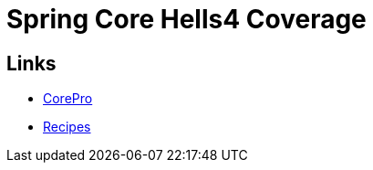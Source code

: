 = Spring Core Hells4 Coverage

== Links

- link:procore/README.adoc[CorePro]
- link:recipes/README.adoc[Recipes]
